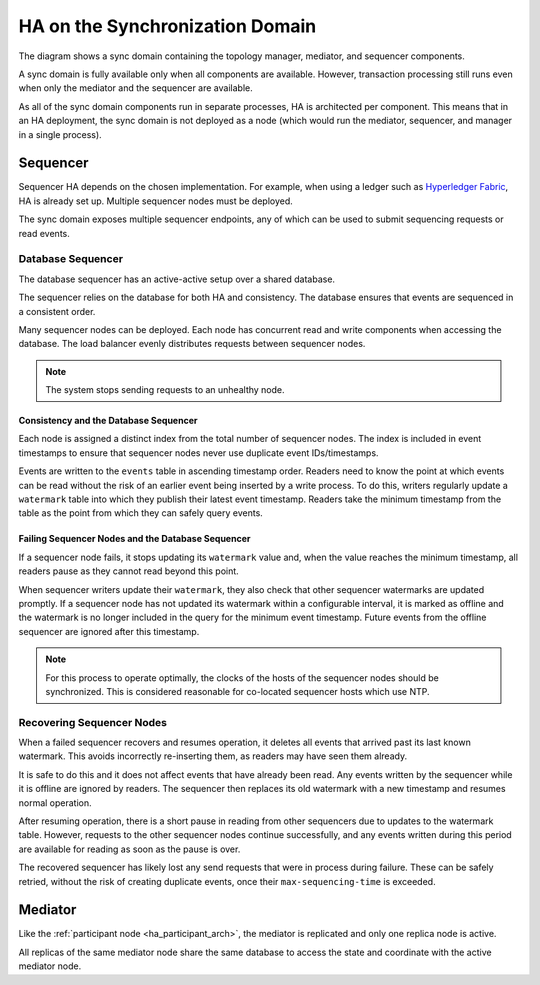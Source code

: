 .. Copyright (c) 2023 Digital Asset (Switzerland) GmbH and/or its affiliates. All rights reserved.
.. SPDX-License-Identifier: Apache-2.0

HA on the Synchronization Domain
################################

The diagram shows a sync domain containing the topology manager, mediator, and sequencer components. 

.. _components-for-ha:
.. image:: canton-components-for-ha.svg
   :align: center
   :width: 60%

A sync domain is fully available only when all components are available. However, transaction processing still runs even when only the mediator and the sequencer are available. 

As all of the sync domain components run in separate processes, HA is architected per component. This means that in an HA deployment, the sync domain is not deployed as a node (which would run the mediator, sequencer, and manager in a single process).

Sequencer
---------

Sequencer HA depends on the chosen implementation. For example, when using a ledger such as `Hyperledger Fabric <../../../../canton/usermanual/domains/fabric.html>`_, HA is already set up. Multiple sequencer nodes must be deployed. 

The sync domain exposes multiple sequencer endpoints, any of which can be used to submit sequencing requests or read events.

Database Sequencer
~~~~~~~~~~~~~~~~~~

The database sequencer has an active-active setup over a shared database. 

The sequencer relies on the database for both HA and consistency. The database ensures that events are sequenced in a consistent order.

.. https://lucid.app/lucidchart/7b20b586-4d34-4787-ac68-72eda44e3ba1
.. image:: sequencer-ha.svg
   :align: center
   :width: 60%

Many sequencer nodes can be deployed. Each node has concurrent read and write components when accessing the database. The load balancer evenly distributes requests between sequencer nodes.

.. NOTE::
   The system stops sending requests to an unhealthy node.

Consistency and the Database Sequencer
``````````````````````````````````````

Each node is assigned a distinct index from the total number of sequencer nodes. The index is included in event timestamps to ensure that sequencer nodes never use duplicate event IDs/timestamps.

Events are written to the ``events`` table in ascending timestamp order. Readers need to know the point at which events can be read without the risk of an earlier event being inserted by a write process.
To do this, writers regularly update a ``watermark`` table into which they publish their latest event timestamp. Readers take the minimum timestamp from the table as the point from which they can safely query events.

Failing Sequencer Nodes and the Database Sequencer
``````````````````````````````````````````````````

If a sequencer node fails, it stops updating its ``watermark`` value and, when the value reaches the minimum timestamp, all readers pause as they cannot read beyond this point.

When sequencer writers update their  ``watermark``, they also check that other sequencer watermarks are updated promptly. If a sequencer node has not updated its watermark within a configurable interval, it is marked as offline and the watermark is no longer included in the query for the minimum event timestamp. Future events from the offline sequencer are ignored after this timestamp.

.. NOTE::
   For this process to operate optimally, the clocks of the hosts of the sequencer nodes should be synchronized. This is considered reasonable for co-located sequencer hosts which use NTP.

Recovering Sequencer Nodes
~~~~~~~~~~~~~~~~~~~~~~~~~~

When a failed sequencer recovers and resumes operation, it deletes all events that arrived past
its last known watermark. This avoids incorrectly re-inserting them, as readers may have seen them already. 

It is safe to do this and it does not affect events that have already been read. Any events written by the sequencer while it is offline are ignored by readers. The sequencer then replaces its old watermark with a new timestamp and resumes normal operation.

After resuming operation, there is a short pause in reading from other sequencers due to updates
to the watermark table. However, requests to the other sequencer nodes continue successfully, and any events written during this period are available for reading as soon as the pause is over. 

The recovered sequencer has likely lost any send requests that were in process during failure. These can be safely retried, without the risk of creating duplicate events, once their ``max-sequencing-time`` is exceeded.

Mediator
--------

Like the :ref:`participant node <ha_participant_arch>`, the mediator is replicated and only one replica node is active. 

All replicas of the same mediator node share the same database to access the state and coordinate with the active mediator node.
